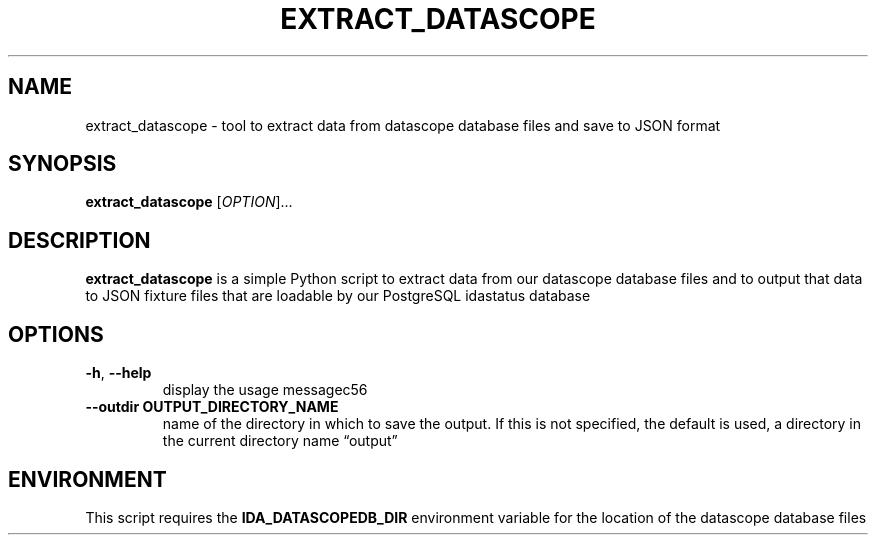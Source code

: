 .\" Automatically generated by Pandoc 2.13
.\"
.TH "EXTRACT_DATASCOPE" "1" "March 18, 2021" "extract_datascope 1.0.0" "User Manual"
.hy
.SH NAME
.PP
extract_datascope - tool to extract data from datascope database files
and save to JSON format
.SH SYNOPSIS
.PP
\f[B]extract_datascope\f[R] [\f[I]OPTION\f[R]]\&...
.SH DESCRIPTION
.PP
\f[B]extract_datascope\f[R] is a simple Python script to extract data
from our datascope database files and to output that data to JSON
fixture files that are loadable by our PostgreSQL idastatus database
.SH OPTIONS
.TP
\f[B]-h\f[R], \f[B]--help\f[R]
display the usage messagec56
.TP
\f[B]--outdir OUTPUT_DIRECTORY_NAME\f[R]
name of the directory in which to save the output.
If this is not specified, the default is used, a directory in the
current directory name \[lq]output\[rq]
.SH ENVIRONMENT
.PP
This script requires the \f[B]IDA_DATASCOPEDB_DIR\f[R] environment
variable for the location of the datascope database files
